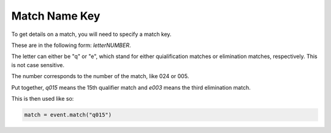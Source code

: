 .. _match_name:


Match Name Key
--------------

To get details on a match, you will need to specify a match key.

These are in the following form: `letterNUMBER`.


The letter can either be "q" or "e", which stand for either quialification matches or elimination matches, respectively. This is not case sensitive.

The number corresponds to the number of the match, like 024 or 005.

Put together, `q015` means the 15th qualifier match and `e003` means the third elimination match.

This is then used like so:

.. code:: py

	match = event.match("q015")
